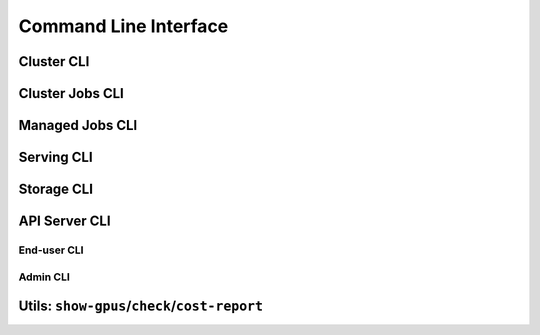 .. _cli:

Command Line Interface
======================

Cluster CLI
-----------

.. _sky-launch:
.. click:: sky.cli:launch
   :prog: sky launch
   :nested: full

.. _sky-stop:
.. click:: sky.cli:stop
   :prog: sky stop
   :nested: full

.. _sky-start:
.. click:: sky.cli:start
   :prog: sky start
   :nested: full

.. _sky-down:
.. click:: sky.cli:down
   :prog: sky down
   :nested: full

.. _sky-status:
.. click:: sky.cli:status
   :prog: sky status
   :nested: full

.. _sky-autostop:
.. click:: sky.cli:autostop
   :prog: sky autostop
   :nested: full


Cluster Jobs CLI
----------------

.. _sky-exec:
.. click:: sky.cli:exec
   :prog: sky exec
   :nested: full

.. _sky-queue:
.. click:: sky.cli:queue
   :prog: sky queue
   :nested: full

.. _sky-cancel:
.. click:: sky.cli:cancel
   :prog: sky cancel
   :nested: full

.. _sky-logs:
.. click:: sky.cli:logs
   :prog: sky logs
   :nested: full

Managed Jobs CLI
---------------------------

.. _sky-job-launch:
.. click:: sky.cli:jobs_launch
   :prog: sky jobs launch
   :nested: full

.. _sky-job-queue:
.. click:: sky.cli:jobs_queue
   :prog: sky jobs queue
   :nested: full

.. _sky-job-cancel:
.. click:: sky.cli:jobs_cancel
   :prog: sky jobs cancel
   :nested: full

.. _sky-job-logs:
.. click:: sky.cli:jobs_logs
   :prog: sky jobs logs
   :nested: full

Serving CLI
-------------

.. click:: sky.cli:serve_up
   :prog: sky serve up
   :nested: full

.. click:: sky.cli:serve_down
   :prog: sky serve down
   :nested: full

.. click:: sky.cli:serve_status
   :prog: sky serve status
   :nested: full

.. click:: sky.cli:serve_logs
   :prog: sky serve logs
   :nested: full

.. click:: sky.cli:serve_update
   :prog: sky serve update
   :nested: full


Storage CLI
------------

.. _sky-storage-ls:
.. click:: sky.cli:storage_ls
   :prog: sky storage ls
   :nested: full

.. _sky-storage-delete:
.. click:: sky.cli:storage_delete
   :prog: sky storage delete
   :nested: full


.. _sky-api-cli:

API Server CLI
--------------

End-user CLI
~~~~~~~~~~~~~

.. _sky-api-login:
.. click:: sky.cli:api_login
   :prog: sky api login
   :nested: full

.. _sky-api-info:
.. click:: sky.cli:api_info
   :prog: sky api info
   :nested: full

.. _sky-api-logs:
.. click:: sky.cli:api_logs
   :prog: sky api logs
   :nested: full

.. _sky-api-status:
.. click:: sky.cli:api_status
   :prog: sky api status
   :nested: full

.. _sky-api-cancel:
.. click:: sky.cli:api_cancel
   :prog: sky api cancel
   :nested: full

Admin CLI
~~~~~~~~~~

.. click:: sky.cli:api_stop
   :prog: sky api stop
   :nested: full

.. click:: sky.cli:api_start
   :prog: sky api start
   :nested: full


Utils: ``show-gpus``/``check``/``cost-report``
-------------------------------------------------

.. _sky-show-gpus:
.. click:: sky.cli:show_gpus
   :prog: sky show-gpus
   :nested: full

.. _sky-check:
.. click:: sky.cli:check
   :prog: sky check
   :nested: full

.. click:: sky.cli:cost_report
   :prog: sky cost-report
   :nested: full
